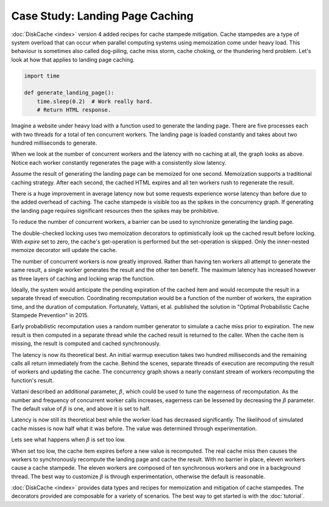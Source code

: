 Case Study: Landing Page Caching
================================

:doc:`DiskCache <index>` version 4 added recipes for cache stampede mitigation.
Cache stampedes are a type of system overload that can occur when parallel
computing systems using memoization come under heavy load. This behaviour is
sometimes also called dog-piling, cache miss storm, cache choking, or the
thundering herd problem. Let's look at how that applies to landing page
caching.

.. code-block:: python

   import time

   def generate_landing_page():
       time.sleep(0.2)  # Work really hard.
       # Return HTML response.

Imagine a website under heavy load with a function used to generate the landing
page. There are five processes each with two threads for a total of ten
concurrent workers. The landing page is loaded constantly and takes about two
hundred milliseconds to generate.

.. image:: _static/no-caching.png

When we look at the number of concurrent workers and the latency with no
caching at all, the graph looks as above. Notice each worker constantly
regenerates the page with a consistently slow latency.

.. code-block:: python
   :emphasize-lines: 5

   import diskcache as dc

   cache = dc.Cache()

   @cache.memoize(expire=1)
   def generate_landing_page():
       time.sleep(0.2)

Assume the result of generating the landing page can be memoized for one
second. Memoization supports a traditional caching strategy. After each second,
the cached HTML expires and all ten workers rush to regenerate the result.

.. image:: _static/traditional-caching.png

There is a huge improvement in average latency now but some requests experience
worse latency than before due to the added overhead of caching. The cache
stampede is visible too as the spikes in the concurrency graph. If generating
the landing page requires significant resources then the spikes may be
prohibitive.

To reduce the number of concurrent workers, a barrier can be used to
synchronize generating the landing page.

.. code-block:: python
   :emphasize-lines: 1,2,3

   @cache.memoize(expire=0)
   @dc.barrier(cache, dc.Lock)
   @cache.memoize(expire=1)
   def generate_landing_page():
       time.sleep(0.2)

The double-checked locking uses two memoization decorators to optimistically
look up the cached result before locking. With `expire` set to zero, the
cache's get-operation is performed but the set-operation is skipped. Only the
inner-nested memoize decorator will update the cache.

.. image:: _static/synchronized-locking.png

The number of concurrent workers is now greatly improved. Rather than having
ten workers all attempt to generate the same result, a single worker generates
the result and the other ten benefit. The maximum latency has increased however
as three layers of caching and locking wrap the function.

Ideally, the system would anticipate the pending expiration of the cached item
and would recompute the result in a separate thread of execution. Coordinating
recomputation would be a function of the number of workers, the expiration
time, and the duration of computation. Fortunately, Vattani, et al. published
the solution in "Optimal Probabilistic Cache Stampede Prevention" in 2015.

.. code-block:: python
   :emphasize-lines: 1

   @dc.memoize_stampede(cache, expire=1)
   def generate_landing_page():
       time.sleep(0.2)

Early probabilistic recomputation uses a random number generator to simulate a
cache miss prior to expiration. The new result is then computed in a separate
thread while the cached result is returned to the caller. When the cache item
is missing, the result is computed and cached synchronously.

.. image:: _static/early-recomputation.png

The latency is now its theoretical best. An initial warmup execution takes two
hundred milliseconds and the remaining calls all return immediately from the
cache. Behind the scenes, separate threads of execution are recomputing the
result of workers and updating the cache. The concurrency graph shows a nearly
constant stream of workers recomputing the function's result.

.. code-block:: python
   :emphasize-lines: 1

   @dc.memoize_stampede(cache, expire=1, beta=0.5)
   def generate_landing_page():
       time.sleep(0.2)

Vattani described an additional parameter, :math:`\beta`, which could be used
to tune the eagerness of recomputation. As the number and frequency of
concurrent worker calls increases, eagerness can be lessened by decreasing the
:math:`\beta` parameter. The default value of :math:`\beta` is one, and above
it is set to half.

.. image:: _static/early-recomputation-05.png

Latency is now still its theoretical best while the worker load has decreased
significantly. The likelihood of simulated cache misses is now half what it was
before. The value was determined through experimentation.

.. code-block:: python
   :emphasize-lines: 1

   @dc.memoize_stampede(cache, expire=1, beta=0.3)
   def generate_landing_page():
       time.sleep(0.2)

Lets see what happens when :math:`\beta` is set too low.

.. image:: _static/early-recomputation-03.png

When set too low, the cache item expires before a new value is recomputed. The
real cache miss then causes the workers to synchronously recompute the landing
page and cache the result. With no barrier in place, eleven workers cause a
cache stampede. The eleven workers are composed of ten synchronous workers and
one in a background thread. The best way to customize :math:`\beta` is through
experimentation, otherwise the default is reasonable.

:doc:`DiskCache <index>` provides data types and recipes for memoization and
mitigation of cache stampedes. The decorators provided are composable for a
variety of scenarios. The best way to get started is with the :doc:`tutorial`.
